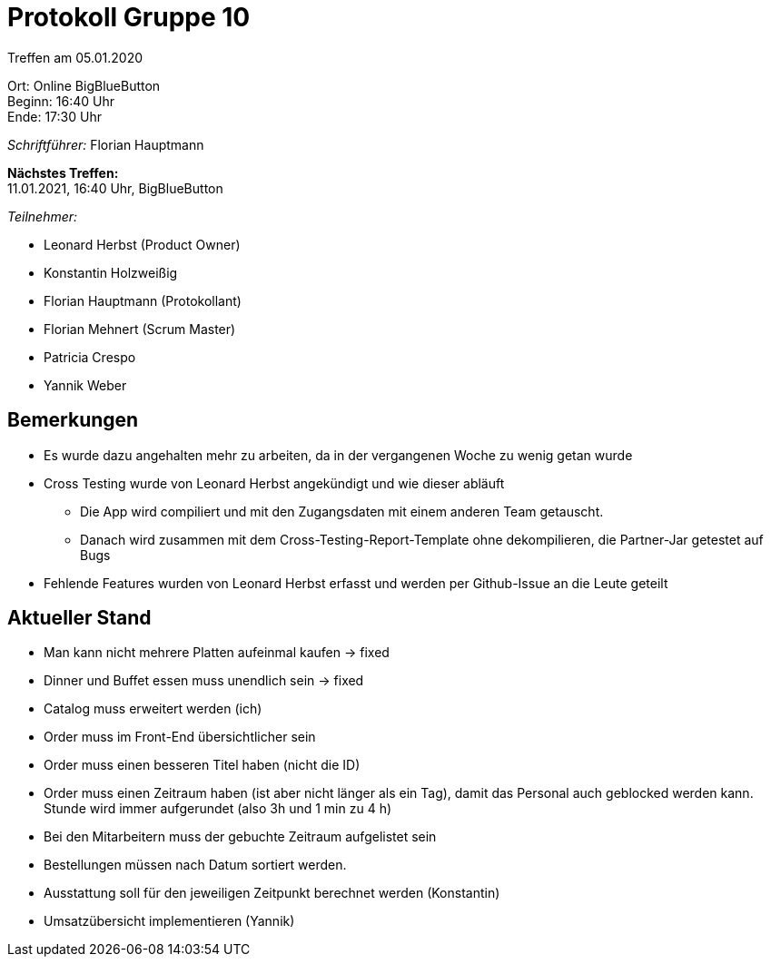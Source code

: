 = Protokoll Gruppe 10

Treffen am 05.01.2020

Ort:      Online BigBlueButton +
Beginn:   16:40 Uhr +
Ende:     17:30 Uhr

__Schriftführer:__ Florian Hauptmann

*Nächstes Treffen:* +
11.01.2021, 16:40 Uhr, BigBlueButton

__Teilnehmer:__
//Tabellarisch oder Aufzählung, Kennzeichnung von Teilnehmern mit besonderer Rolle (z.B. Kunde)

- Leonard Herbst (Product Owner)
- Konstantin Holzweißig
- Florian Hauptmann (Protokollant)
- Florian Mehnert (Scrum Master)
- Patricia Crespo
- Yannik Weber

== Bemerkungen
* Es wurde dazu angehalten mehr zu arbeiten, da in der vergangenen Woche zu wenig getan wurde
* Cross Testing wurde von Leonard Herbst angekündigt und wie dieser abläuft
  ** Die App wird compiliert und mit den Zugangsdaten mit einem anderen Team getauscht.
  ** Danach wird zusammen mit dem Cross-Testing-Report-Template ohne dekompilieren, die Partner-Jar getestet auf Bugs 
* Fehlende Features wurden von Leonard Herbst erfasst und werden per Github-Issue an die Leute geteilt 

== Aktueller Stand
- Man kann nicht mehrere Platten aufeinmal kaufen -> fixed
- Dinner und Buffet essen muss unendlich sein -> fixed
- Catalog muss erweitert werden (ich)
- Order muss im Front-End übersichtlicher sein
- Order muss einen besseren Titel haben (nicht die ID)
- Order muss einen Zeitraum haben (ist aber nicht länger als ein Tag), damit das Personal auch geblocked werden kann. Stunde wird immer aufgerundet (also 3h und 1 min zu 4 h)
- Bei den Mitarbeitern muss der gebuchte Zeitraum aufgelistet sein
- Bestellungen müssen nach Datum sortiert werden.
- Ausstattung soll für den jeweiligen Zeitpunkt berechnet werden (Konstantin)
- Umsatzübersicht implementieren (Yannik)



